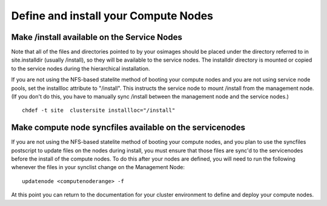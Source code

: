 Define and install your Compute Nodes
=====================================

Make /install available on the Service Nodes
--------------------------------------------

Note that all of the files and directories pointed to by your osimages should 
be placed under the directory referred to in site.installdir (usually 
/install), so they will be available to the service nodes. The installdir 
directory is mounted or copied to the service nodes during the hierarchical 
installation.

If you are not using the NFS-based statelite method of booting your compute 
nodes and you are not using service node pools, set the installloc attribute 
to "/install". This instructs the service node to mount /install from the 
management node. (If you don't do this, you have to manually sync /install 
between the management node and the service nodes.)

::

  chdef -t site  clustersite installloc="/install"

Make compute node syncfiles available on the servicenodes
---------------------------------------------------------

If you are not using the NFS-based statelite method of booting your compute 
nodes, and you plan to use the syncfiles postscript to update files on the 
nodes during install, you must ensure that those files are sync'd to the 
servicenodes before the install of the compute nodes. To do this after your 
nodes are defined, you will need to run the following whenever the files in 
your synclist change on the Management Node:
::

  updatenode <computenoderange> -f

At this point you can return to the documentation for your cluster environment 
to define and deploy your compute nodes.



